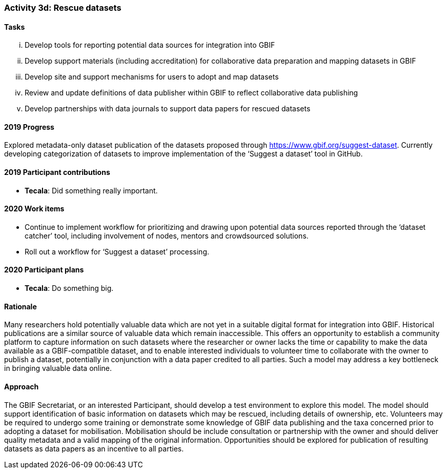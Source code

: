 === Activity 3d: Rescue datasets

==== Tasks
[lowerroman]
. Develop tools for reporting potential data sources for integration into GBIF
. Develop support materials (including accreditation) for collaborative data preparation and mapping datasets in GBIF
. Develop site and support mechanisms for users to adopt and map datasets
. Review and update definitions of data publisher within GBIF to reflect collaborative data publishing
. Develop partnerships with data journals to support data papers for rescued datasets

==== 2019 Progress

Explored metadata-only dataset publication of the datasets proposed through https://www.gbif.org/suggest-dataset. Currently developing categorization of datasets to improve implementation of the ‘Suggest a dataset’ tool in GitHub. 

==== 2019 Participant contributions

* *Tecala*: Did something really important.

==== 2020 Work items

*	Continue to implement workflow for prioritizing and drawing upon potential data sources reported through the ‘dataset catcher’ tool, including involvement of nodes, mentors and crowdsourced solutions.
*	Roll out a workflow for ‘Suggest a dataset’ processing.

==== 2020 Participant plans

* *Tecala*: Do something big.

==== Rationale

Many researchers hold potentially valuable data which are not yet in a suitable digital format for integration into GBIF. Historical publications are a similar source of valuable data which remain inaccessible. This offers an opportunity to establish a community platform to capture information on such datasets where the researcher or owner lacks the time or capability to make the data available as a GBIF-compatible dataset, and to enable interested individuals to volunteer time to collaborate with the owner to publish a dataset, potentially in conjunction with a data paper credited to all parties. Such a model may address a key bottleneck in bringing valuable data online.

==== Approach

The GBIF Secretariat, or an interested Participant, should develop a test environment to explore this model. The model should support identification of basic information on datasets which may be rescued, including details of ownership, etc. Volunteers may be required to undergo some training or demonstrate some knowledge of GBIF data publishing and the taxa concerned prior to adopting a dataset for mobilisation. Mobilisation should be include consultation or partnership with the owner and should deliver quality metadata and a valid mapping of the original information. Opportunities should be explored for publication of resulting datasets as data papers as an incentive to all parties.
